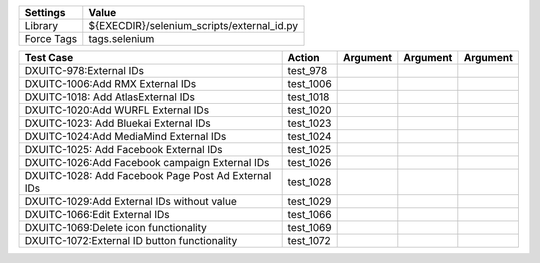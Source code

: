 ====================== ============================================
Settings                  Value
====================== ============================================
Library                 ${EXECDIR}/selenium_scripts/external_id.py
Force Tags		        tags.selenium
====================== ============================================

========================================================================== ================================ ================================================================= ============================ ===================================
Test Case                                                                      Action                           Argument                                                        Argument                       Argument     
========================================================================== ================================ ================================================================= ============================ ===================================
DXUITC-978:External IDs                                                      test_978
DXUITC-1006:Add RMX External IDs                                             test_1006
DXUITC-1018: Add AtlasExternal IDs                                           test_1018
DXUITC-1020:Add WURFL External IDs                                           test_1020
DXUITC-1023: Add Bluekai External IDs                                        test_1023
DXUITC-1024:Add MediaMind External IDs                                       test_1024
DXUITC-1025: Add Facebook External IDs                                       test_1025
DXUITC-1026:Add Facebook campaign External IDs                               test_1026
DXUITC-1028: Add Facebook Page Post Ad External IDs                          test_1028
DXUITC-1029:Add External IDs without value                                   test_1029
DXUITC-1066:Edit External IDs                                                test_1066
DXUITC-1069:Delete icon functionality                                        test_1069
DXUITC-1072:External ID button functionality                                 test_1072
========================================================================== ================================ ================================================================= ============================ ===================================